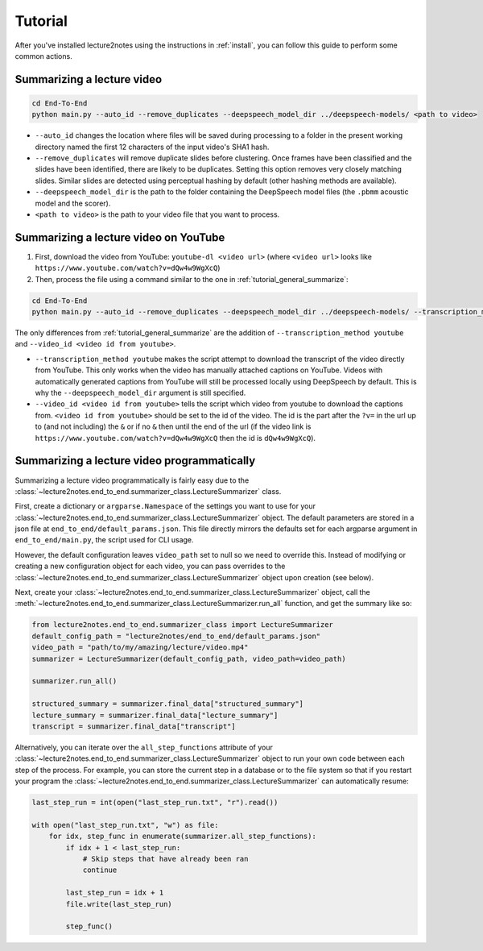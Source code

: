 Tutorial
========

After you've installed lecture2notes using the instructions in :ref:`install`, you can follow this guide to perform some common actions.

.. _tutorial_general_summarize:

Summarizing a lecture video
---------------------------

.. code-block:: bash

    cd End-To-End
    python main.py --auto_id --remove_duplicates --deepspeech_model_dir ../deepspeech-models/ <path to video>

* ``--auto_id`` changes the location where files will be saved during processing to a folder in the present working directory named the first 12 characters of the input video's SHA1 hash.
* ``--remove_duplicates`` will remove duplicate slides before clustering. Once frames have been classified and the slides have been identified, there are likely to be duplicates. Setting this option removes very closely matching slides. Similar slides are detected using perceptual hashing by default (other hashing methods are available).
* ``--deepspeech_model_dir`` is the path to the folder containing the DeepSpeech model files (the ``.pbmm`` acoustic model and the scorer).
* ``<path to video>`` is the path to your video file that you want to process.

Summarizing a lecture video on YouTube
--------------------------------------

1. First, download the video from YouTube: ``youtube-dl <video url>`` (where ``<video url>`` looks like ``https://www.youtube.com/watch?v=dQw4w9WgXcQ``)
2. Then, process the file using a command similar to the one in :ref:`tutorial_general_summarize`:

.. code-block:: bash

    cd End-To-End
    python main.py --auto_id --remove_duplicates --deepspeech_model_dir ../deepspeech-models/ --transcription_method youtube --video_id <video id from youtube> <path to video>

The only differences from :ref:`tutorial_general_summarize` are the addition of ``--transcription_method youtube`` and ``--video_id <video id from youtube>``.

* ``--transcription_method youtube`` makes the script attempt to download the transcript of the video directly from YouTube. This only works when the video has manually attached captions on YouTube. Videos with automatically generated captions from YouTube will still be processed locally using DeepSpeech by default. This is why the ``--deepspeech_model_dir`` argument is still specified.
* ``--video_id <video id from youtube>`` tells the script which video from youtube to download the captions from. ``<video id from youtube>`` should be set to the id of the video. The id is the part after the ``?v=`` in the url up to (and not including) the ``&`` or if no ``&`` then until the end of the url (if the video link is ``https://www.youtube.com/watch?v=dQw4w9WgXcQ`` then the id is ``dQw4w9WgXcQ``).

.. _tutorial_programmatically:

Summarizing a lecture video programmatically
--------------------------------------------

Summarizing a lecture video programmatically is fairly easy due to the :class:`~lecture2notes.end_to_end.summarizer_class.LectureSummarizer` class.

First, create a dictionary or ``argparse.Namespace`` of the settings you want to use for your :class:`~lecture2notes.end_to_end.summarizer_class.LectureSummarizer` object. The default parameters are stored in a json file at ``end_to_end/default_params.json``. This file directly mirrors the defaults set for each argparse argument in ``end_to_end/main.py``, the script used for CLI usage.

However, the default configuration leaves ``video_path`` set to null so we need to override this. Instead of modifying or creating a new configuration object for each video, you can pass overrides to the :class:`~lecture2notes.end_to_end.summarizer_class.LectureSummarizer` object upon creation (see below).

Next, create your :class:`~lecture2notes.end_to_end.summarizer_class.LectureSummarizer` object, call the :meth:`~lecture2notes.end_to_end.summarizer_class.LectureSummarizer.run_all` function, and get the summary like so:

.. code-block:: python

    from lecture2notes.end_to_end.summarizer_class import LectureSummarizer
    default_config_path = "lecture2notes/end_to_end/default_params.json"
    video_path = "path/to/my/amazing/lecture/video.mp4"
    summarizer = LectureSummarizer(default_config_path, video_path=video_path)

    summarizer.run_all()

    structured_summary = summarizer.final_data["structured_summary"]
    lecture_summary = summarizer.final_data["lecture_summary"]
    transcript = summarizer.final_data["transcript"]

Alternatively, you can iterate over the ``all_step_functions`` attribute of your :class:`~lecture2notes.end_to_end.summarizer_class.LectureSummarizer` object to run your own code between each step of the process. For example, you can store the current step in a database or to the file system so that if you restart your program the :class:`~lecture2notes.end_to_end.summarizer_class.LectureSummarizer` can automatically resume:

.. code-block:: python

    last_step_run = int(open("last_step_run.txt", "r").read())

    with open("last_step_run.txt", "w") as file:
        for idx, step_func in enumerate(summarizer.all_step_functions):
            if idx + 1 < last_step_run:
                # Skip steps that have already been ran
                continue

            last_step_run = idx + 1
            file.write(last_step_run)

            step_func()
